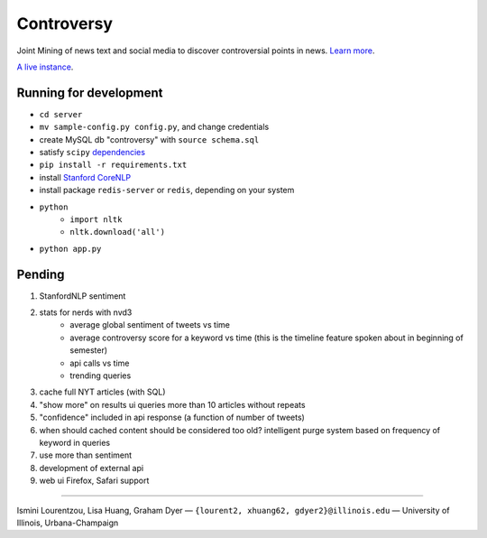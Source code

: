 .. |---| unicode:: U+2014 .. em dash
.. |->| unicode:: U+2192 .. to
.. |...| unicode:: U+2026 .. ldots

Controversy
~~~~~~~~~~~

Joint Mining of news text and social media to discover controversial points in news. `Learn more`_.

`A live instance`_.

Running for development
-----------------------
* ``cd server``
* ``mv sample-config.py config.py``, and change credentials
* create MySQL db "controversy" with ``source schema.sql``
* satisfy ``scipy`` `dependencies`_
* ``pip install -r requirements.txt``
* install `Stanford CoreNLP`_
* install package ``redis-server`` or ``redis``, depending on your system
* ``python``
        - ``import nltk``
        - ``nltk.download('all')``
* ``python app.py``


Pending
--------

#. StanfordNLP sentiment
#. stats for nerds with nvd3
        - average global sentiment of tweets vs time
        - average controversy score for a keyword vs time (this is the timeline feature spoken about in beginning of semester)
        - api calls vs time
        - trending queries
#. cache full NYT articles (with SQL)
#. "show more" on results ui queries more than 10 articles without repeats
#. "confidence" included in api response (a function of number of tweets)
#. when should cached content should be considered too old? intelligent purge system based on frequency of keyword in queries
#. use more than sentiment
#. development of external api
#. web ui Firefox, Safari support

-----

.. image:: http://www.life.illinois.edu/newmark/_Media/uclogo_1867_horz_bold.gif

Ismini Lourentzou, Lisa Huang, Graham Dyer |---| ``{lourent2, xhuang62, gdyer2}@illinois.edu`` |---| University of Illinois, Urbana-Champaign

.. _a live instance: http://192.155.89.114/
.. _dependencies: http://www.scipy.org/install.html
.. _Learn more: https://github.com/gdyer/controversy/blob/master/documents/gdyer2_poster.pdf
.. _Stanford CoreNLP: https://github.com/dasmith/stanford-corenlp-python#download-and-usage
